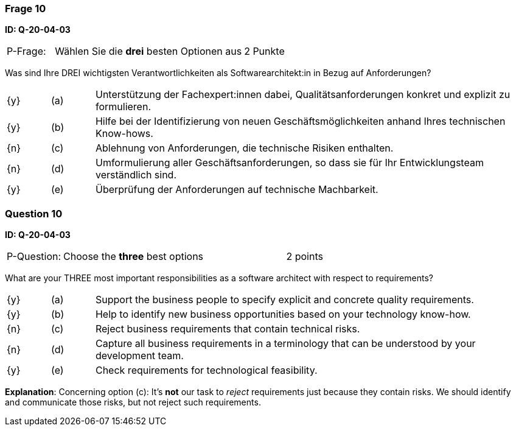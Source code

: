 // tag::DE[]
=== Frage 10
**ID: Q-20-04-03**

[cols="2,8,2", frame=ends, grid=rows]
|===
| P-Frage: 
| Wählen Sie die **drei** besten Optionen aus
| 2 Punkte
|===

Was sind Ihre DREI wichtigsten Verantwortlichkeiten als Softwarearchitekt:in in Bezug auf Anforderungen?

[cols="1a,1,10", frame=none, grid=none]
|===

| {y} 
| (a)
| Unterstützung der Fachexpert:innen dabei, Qualitätsanforderungen konkret und explizit zu formulieren.

| {y}
| (b) 
| Hilfe bei der Identifizierung von neuen Geschäftsmöglichkeiten anhand Ihres technischen Know-hows.

| {n}
| (c) 
| Ablehnung von Anforderungen, die technische Risiken enthalten.


| {n}
| (d) 
| Umformulierung aller Geschäftsanforderungen, so dass sie für Ihr Entwicklungsteam verständlich sind.

| {y}
| (e)
| Überprüfung der Anforderungen auf technische Machbarkeit.

|===
// end::DE[]

// tag::EN[]
=== Question 10
**ID: Q-20-04-03**

[cols="2,8,2", frame=ends, grid=rows]
|===
| P-Question: 
| Choose the **three** best options
| 2 points
|===

What are your THREE most important responsibilities as a software architect with respect to requirements?

[cols="1a,1,10", frame=none, grid=none]
|===

| {y}
| (a)
| Support the business people to specify explicit and concrete quality requirements.

| {y}
| (b) 
| Help to identify new business opportunities based on your technology know-how.

| {n}
| (c) 
| Reject business requirements that contain technical risks.

| {n}
| (d) 
| Capture all business requirements in a terminology that can be understood by your development team.

| {y}
| (e)
| Check requirements for technological feasibility.

|===

// end::EN[]

// tag::EXPLANATION[]

**Explanation**: 
Concerning option (c): It's **not** our task to _reject_ requirements just because they contain risks. We should identify and communicate those risks, but not reject such requirements.
// end::EXPLANATION[]
